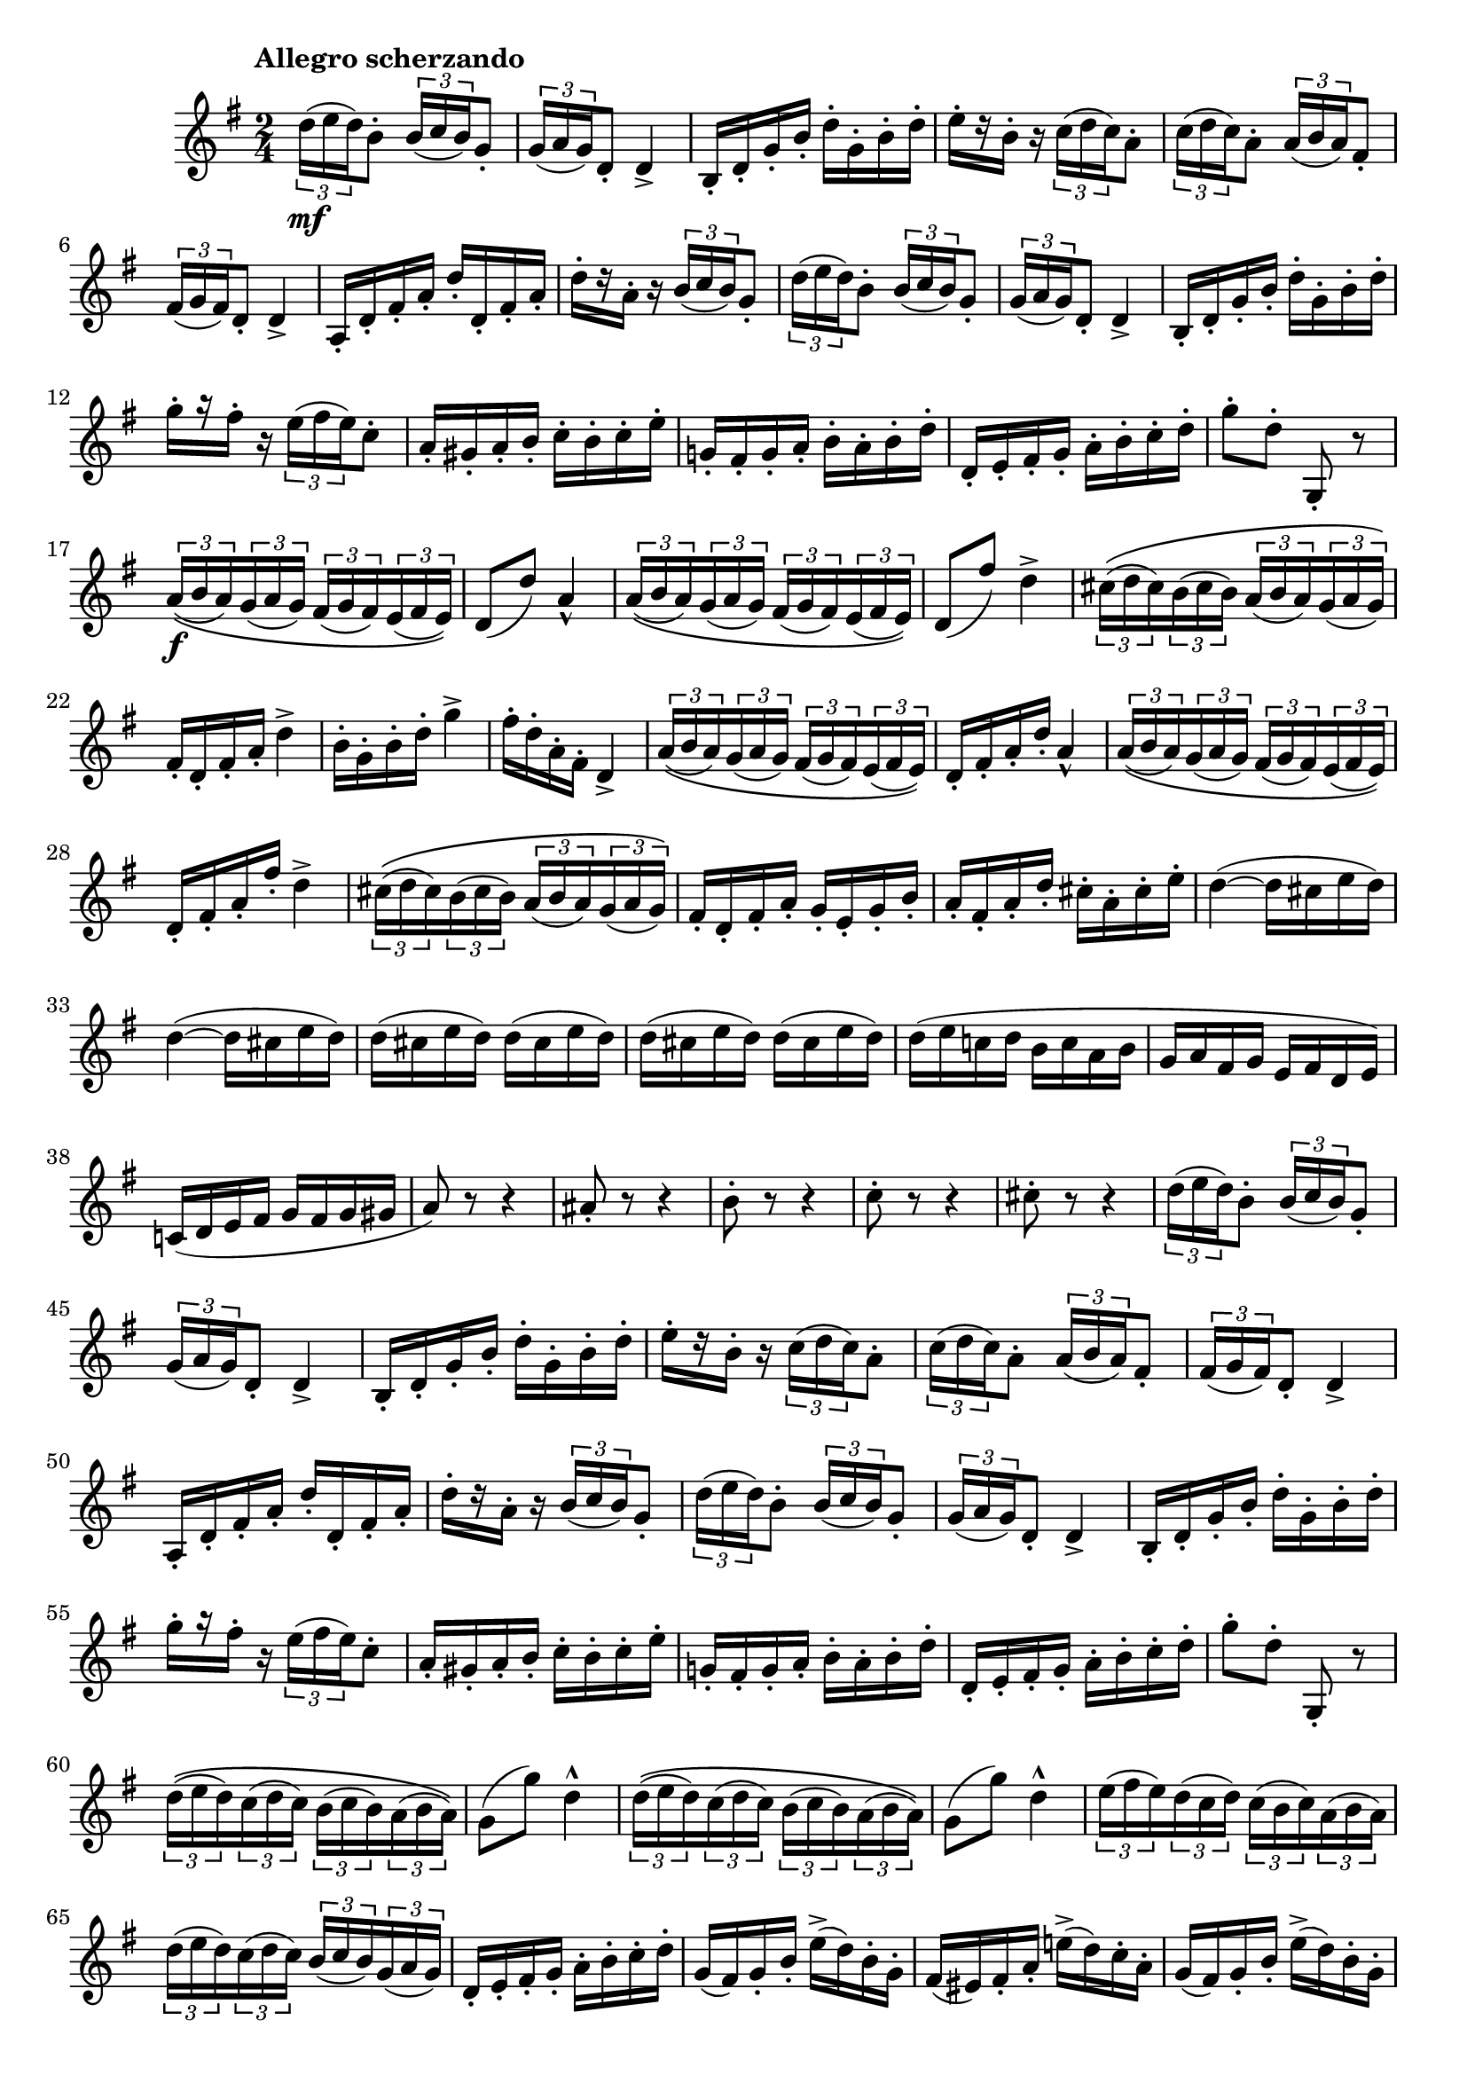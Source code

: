 \version "2.22.0"

\language "english"

\relative {
  \transposition f

  \tempo "Allegro scherzando"

  \key g \major
  \time 2/4

  \tuplet 3/2 { d''16( \mf e d) } b8-. \tuplet 3/2 { b16( c b) } g8-. |
  \tuplet 3/2 { g16( a g) } d8-. d4-> |
  b16-. d-. g-. b-. d-. g,-. b-. d-. |
  e16-.[ r b-.] r \tuplet 3/2 { c16( d c) } a8-. |
  \tuplet 3/2 { c16( d c) } a8-. \tuplet 3/2 { a16( b a) } f-sharp8-.
  \tuplet 3/2 { f-sharp16( g f-sharp) } d8-. d4-> |
  a16-. d-. f-sharp-. a-. d-. d,-. f-sharp-. a-. |
  d16-.[ r a-.] r \tuplet 3/2 { b16( c b) } g8-. |
  \tuplet 3/2 { d'16( e d) } b8-. \tuplet 3/2 { b16( c b) } g8-. |
  \tuplet 3/2 { g16( a g) } d8-. d4-> |
  b16-. d-. g-. b-. d-. g,-. b-. d-. |
  g16-.[ r f-sharp-.] r \tuplet 3/2 { e16( f-sharp e) } c8-. |
  a16-. g-sharp-. a-. b-. c-. b-. c-. e-. |
  g-natural,!16-. f-sharp-. g-. a-. b-. a-. b-. d-. |
  d,16-. e-. f-sharp-. g-. a-. b-. c-. d-. |
  g8-. d-. g,,-. r |

  \tuplet 3/2 8 { a'16\(( \f b a) g( a g) f-sharp( g f-sharp) e( f-sharp e)\) } |
  d8( d') a4-^ |
  \tuplet 3/2 8 { a16\(( b a) g( a g) f-sharp( g f-sharp) e( f-sharp e)\) } |
  d8( f-sharp') d4-> |
  \tuplet 3/2 8 { c-sharp16\(( d c-sharp) b( c-sharp b) a( b a) g( a g)\) } |
  f-sharp16-. d-. f-sharp-. a-. d4-> |
  b16-. g-. b-. d-. g4-> |
  f-sharp16-. d-. a-. f-sharp-. d4-> |
  \tuplet 3/2 8 { a'16\(( b a) g( a g) f-sharp( g f-sharp) e( f-sharp e)\) } |
  d16-. f-sharp-. a-. d-. a4-^ |
  \tuplet 3/2 8 { a16\(( b a) g( a g) f-sharp( g f-sharp) e( f-sharp e)\) } |
  d16-. f-sharp-. a-. f-sharp'-. d4-> |
  \tuplet 3/2 8 { c-sharp16\(( d c-sharp) b( c-sharp b) a( b a) g( a g)\) } |
  f-sharp16-. d-. f-sharp-. a-. g-. e-. g-. b-. |
  a16-. f-sharp-. a-. d-. c-sharp-. a-. c-sharp-. e-. |
  \repeat unfold 2 { d4~( d16 c-sharp e d) | }
  \override Stem.details.beamed-lengths = #'(4)
  \repeat unfold 4 { d16( c-sharp e d) } |
  \revert Stem.details.beamed-lengths
  d16( e c-natural! d b c a b |
  g16 a f-sharp g e f-sharp d e) |
  c-natural!16( d e f-sharp g f-sharp g g-sharp |
  a8) r r4 |
  a-sharp8-. r r4 |
  b8-. r r4 |
  c8-. r r4 |
  c-sharp8-. r r4 |

  \tuplet 3/2 { d16( e d) } b8-. \tuplet 3/2 { b16( c b) } g8-. |
  \tuplet 3/2 { g16( a g) } d8-. d4-> |
  b16-. d-. g-. b-. d-. g,-. b-. d-. |
  e16-.[ r b-.] r \tuplet 3/2 { c16( d c) } a8-. |
  \tuplet 3/2 { c16( d c) } a8-. \tuplet 3/2 { a16( b a) } f-sharp8-.
  \tuplet 3/2 { f-sharp16( g f-sharp) } d8-. d4-> |
  a16-. d-. f-sharp-. a-. d-. d,-. f-sharp-. a-. |
  d16-.[ r a-.] r \tuplet 3/2 { b16( c b) } g8-. |
  \tuplet 3/2 { d'16( e d) } b8-. \tuplet 3/2 { b16( c b) } g8-. |
  \tuplet 3/2 { g16( a g) } d8-. d4-> |
  b16-. d-. g-. b-. d-. g,-. b-. d-. |
  g16-.[ r f-sharp-.] r \tuplet 3/2 { e16( f-sharp e) } c8-. |
  a16-. g-sharp-. a-. b-. c-. b-. c-. e-. |
  g-natural,!16-. f-sharp-. g-. a-. b-. a-. b-. d-. |
  d,16-. e-. f-sharp-. g-. a-. b-. c-. d-. |
  g8-. d-. g,,-. r |

  \repeat unfold 2 {
    \tuplet 3/2 8 { d''16\(( e d) c( d c) b( c b) a( b a)\) } |
    g8( g') d4-^ |
  }
  \tuplet 3/2 8 {
    e16( f-sharp e) d( c d) c( b c) a( b a) |
    d16( e d) c( d c) b( c b) g( a g) |
  }
  d16-. e-. f-sharp-. g-. a-. b-. c-. d-. |
  \repeat unfold 2 {
    g,16( f-sharp) g-. b-. e->( d) b-. g-. |
    f-sharp16( e-sharp) f-sharp-. a-. e-natural'!->( d) c-. a-. |
  }
  g16-. g,-. b-. d-. g-. b,-. d-. g-. |
  b16-. d,-. g-. b-. d-. g,-. b-. d-. |
  g8-. r r4 |
  g,8-. r r4 |
  g,2-^ | \bar "|."
}
